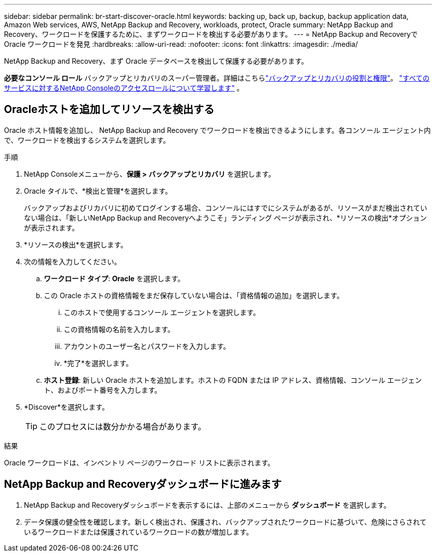 ---
sidebar: sidebar 
permalink: br-start-discover-oracle.html 
keywords: backing up, back up, backup, backup application data, Amazon Web services, AWS, NetApp Backup and Recovery, workloads, protect, Oracle 
summary: NetApp Backup and Recovery、ワークロードを保護するために、まずワークロードを検出する必要があります。 
---
= NetApp Backup and Recoveryで Oracle ワークロードを発見
:hardbreaks:
:allow-uri-read: 
:nofooter: 
:icons: font
:linkattrs: 
:imagesdir: ./media/


[role="lead"]
NetApp Backup and Recovery、まず Oracle データベースを検出して保護する必要があります。

*必要なコンソール ロール* バックアップとリカバリのスーパー管理者。詳細はこちらlink:reference-roles.html["バックアップとリカバリの役割と権限"]。 https://docs.netapp.com/us-en/console-setup-admin/reference-iam-predefined-roles.html["すべてのサービスに対するNetApp Consoleのアクセスロールについて学習します"^] 。



== Oracleホストを追加してリソースを検出する

Oracle ホスト情報を追加し、 NetApp Backup and Recovery でワークロードを検出できるようにします。各コンソール エージェント内で、ワークロードを検出するシステムを選択します。

.手順
. NetApp Consoleメニューから、*保護 > バックアップとリカバリ* を選択します。
. Oracle タイルで、*検出と管理*を選択します。
+
バックアップおよびリカバリに初めてログインする場合、コンソールにはすでにシステムがあるが、リソースがまだ検出されていない場合は、「新しいNetApp Backup and Recoveryへようこそ」ランディング ページが表示され、*リソースの検出*オプションが表示されます。

. *リソースの検出*を選択します。
. 次の情報を入力してください。
+
.. *ワークロード タイプ*: *Oracle* を選択します。
.. この Oracle ホストの資格情報をまだ保存していない場合は、「資格情報の追加」を選択します。
+
... このホストで使用するコンソール エージェントを選択します。
... この資格情報の名前を入力します。
... アカウントのユーザー名とパスワードを入力します。
... *完了*を選択します。


.. *ホスト登録*: 新しい Oracle ホストを追加します。ホストの FQDN または IP アドレス、資格情報、コンソール エージェント、およびポート番号を入力します。


. *Discover*を選択します。
+

TIP: このプロセスには数分かかる場合があります。



.結果
Oracle ワークロードは、インベントリ ページのワークロード リストに表示されます。



== NetApp Backup and Recoveryダッシュボードに進みます

. NetApp Backup and Recoveryダッシュボードを表示するには、上部のメニューから *ダッシュボード* を選択します。
. データ保護の健全性を確認します。新しく検出され、保護され、バックアップされたワークロードに基づいて、危険にさらされているワークロードまたは保護されているワークロードの数が増加します。


